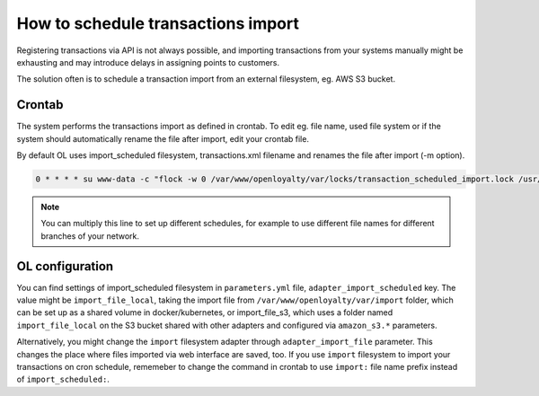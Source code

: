How to schedule transactions import
===================================

Registering transactions via API is not always possible, and importing transactions from your systems manually
might be exhausting and may introduce delays in assigning points to customers.

The solution often is to schedule a transaction import from an external filesystem, eg. AWS S3 bucket.

Crontab
-------

The system performs the transactions import as defined in crontab. To edit eg. file name, used file system
or if the system should automatically rename the file after import, edit your crontab file.

By default OL uses import_scheduled filesystem, transactions.xml filename and renames the file after import (-m option).

.. code-block:: bash

    0 * * * * su www-data -c "flock -w 0 /var/www/openloyalty/var/locks/transaction_scheduled_import.lock /usr/local/bin/php /var/www/openloyalty/bin/console --env=prod oloy:transaction:import -m import_scheduled:transactions.xml > /var/www/openloyalty/var/log/cron_ol_transaction_scheduled_import.log 2>&1"

.. note::
    You can multiply this line to set up different schedules, for example to use different file names for different
    branches of your network.


OL configuration
----------------

You can find settings of import_scheduled filesystem in ``parameters.yml`` file, ``adapter_import_scheduled`` key.
The value might be ``import_file_local``, taking the import file from ``/var/www/openloyalty/var/import`` folder,
which can be set up as a shared volume in docker/kubernetes,
or import_file_s3, which uses a folder named ``import_file_local`` on the S3 bucket shared with other adapters
and configured via ``amazon_s3.*`` parameters.

Alternatively, you might change the ``import`` filesystem adapter through ``adapter_import_file`` parameter.
This changes the place where files imported via web interface are saved, too.
If you use ``import`` filesystem to import your transactions on cron schedule, rememeber to change the command
in crontab to use ``import:`` file name prefix instead of ``import_scheduled:``.